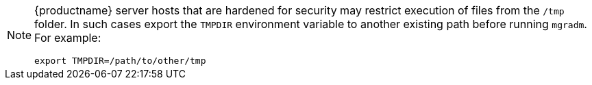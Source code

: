 [NOTE]
====
{productname} server hosts that are hardened for security may restrict execution of files from the [path]``/tmp`` folder.
In such cases export the [literal]``TMPDIR`` environment variable to another existing path before running [command]``mgradm``.
For example:
----
export TMPDIR=/path/to/other/tmp
----
====
